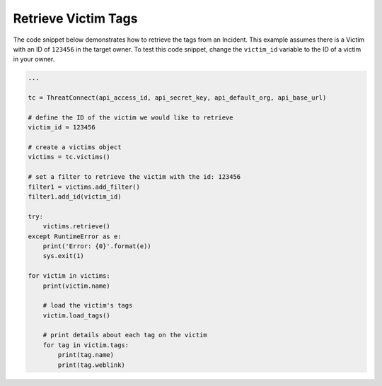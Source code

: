 Retrieve Victim Tags
""""""""""""""""""""

The code snippet below demonstrates how to retrieve the tags from an Incident. This example assumes there is a Victim with an ID of ``123456`` in the target owner. To test this code snippet, change the ``victim_id`` variable to the ID of a victim in your owner.

.. code:: python

    ...

    tc = ThreatConnect(api_access_id, api_secret_key, api_default_org, api_base_url)

    # define the ID of the victim we would like to retrieve
    victim_id = 123456

    # create a victims object
    victims = tc.victims()

    # set a filter to retrieve the victim with the id: 123456
    filter1 = victims.add_filter()
    filter1.add_id(victim_id)

    try:
        victims.retrieve()
    except RuntimeError as e:
        print('Error: {0}'.format(e))
        sys.exit(1)

    for victim in victims:
        print(victim.name)

        # load the victim's tags
        victim.load_tags()

        # print details about each tag on the victim
        for tag in victim.tags:
            print(tag.name)
            print(tag.weblink)
